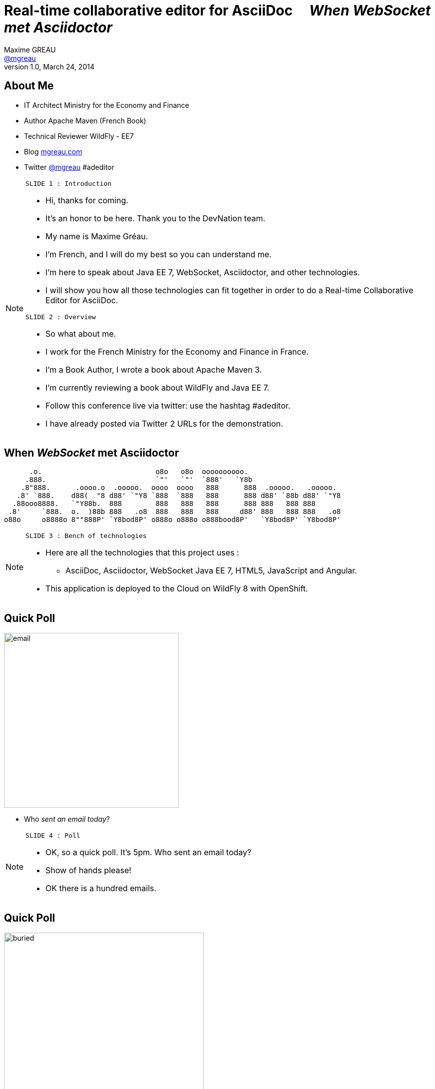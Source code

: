 [[when-websocket-met-asciidoctor]]
[.topic]
= Real-time *collaborative* *editor* for *AsciiDoc* &#160;&#160;&#160; _When WebSocket met Asciidoctor_
Maxime GREAU <http://mgreau.com[@mgreau]>
v1.0, March 24, 2014
:hashtag:  #Asciidoctor #WebSocket #JavaEE7
:copyright: CC BY-SA 2.0
:website: http://asciidoctor.org
:dzslides-aspect: 16-9
:icons: font
:dzslides-style: devnation
:dzslides-fonts: family=Open+Sans:400,700,200,300
:dzslides-transition: fade
:dzslides-highlight: asciidoctor
:language: highlight
:source-highlighter: highlightjs
:imagesdir: ./images


[[slide2]]
[.topic]
== About Me

[.incremental]
* IT Architect [detail]#Ministry for the Economy and Finance#
* Author [detail]#Apache Maven (French Book)#
* Technical Reviewer [detail]#WildFly - EE7#
* Blog [detail]#http://mgreau.com[mgreau.com]#
* Twitter [detail]#https://twitter.com/mgreau[@mgreau] &#35;adeditor#

[NOTE.speaker]
====
----
SLIDE 1 : Introduction
----
* Hi, thanks for coming.
* It's an honor to be here. Thank you to the DevNation team.
* My name is Maxime Gréau.
* I'm French, and I will do my best so you can understand me.

* I'm here to speak about Java EE 7, WebSocket, Asciidoctor, and other technologies.
* I will show you how all those technologies can fit together in order to do a Real-time Collaborative Editor for AsciiDoc.

----
SLIDE 2 : Overview
----
* So what about me.

* I work for the French Ministry for the Economy and Finance in France.
* I'm a Book Author, I wrote a book about Apache Maven 3.
* I'm currently reviewing a book about WildFly and Java EE 7.
* Follow this conference live via twitter: use the hashtag #adeditor.
* I have already posted via Twitter 2 URLs for the demonstration.

====

[[slide3]]
[.topic.logos]
== When _WebSocket_ met *Asciidoctor*

       .o.                           o8o   o8o  oooooooooo.                       
      .888.                          `"'   `"'  `888'   `Y8b                      
     .8"888.      .oooo.o  .ooooo.  oooo  oooo   888      888  .ooooo.   .ooooo.  
    .8' `888.    d88(  "8 d88' `"Y8 `888  `888   888      888 d88' `88b d88' `"Y8 
   .88ooo8888.   `"Y88b.  888        888   888   888      888 888   888 888       
  .8'     `888.  o.  )88b 888   .o8  888   888   888     d88' 888   888 888   .o8 
 o88o     o8888o 8""888P' `Y8bod8P' o888o o888o o888bood8P'   `Y8bod8P' `Y8bod8P'

[NOTE.speaker]
====
----
SLIDE 3 : Bench of technologies
----
* Here are all the technologies that this project uses : 
** AsciiDoc, Asciidoctor, WebSocket Java EE 7, HTML5, JavaScript and Angular. 
* This application is deployed to the Cloud on WildFly 8 with OpenShift.
====

[[slide4]]
[.topic.recap]
== Quick Poll

image::email_only.jpg[email, 350]

* Who _sent an email today_?

[NOTE.speaker]
====
----
SLIDE 4 : Poll
----
* OK, so a quick poll. It's 5pm. Who sent an email today? 
* Show of hands please!
* OK there is a hundred emails.
====

[[slide5]]
[.topic.recap]
== Quick Poll

image::buried_in_paperwork.jpg[buried, 400]

* Who _wrote technical documentation_ in the past two days?

[NOTE.speaker]
====
----
SLIDE 5 : Poll
----
* OK, another poll.
* Who wrote technical documentation in the past two days? You put your hands up too. 
* There is five out of a hundred (5/100).
====


[[slide6]]
[.topic.intro]
== ``Writing documentation has to be _as easy as_ writing email!''


[NOTE.speaker]
====
----
SLIDE 6 : Easy
----
* HERE WE ARE!
* Writing e-mail is easy. We do it all the time. Every day, we respond to dozens of e-mail
and social media messages with Twitter, Facebook.... 
* Writing documentation has to be as easy as writing email!
* How can we write technical documentation in an easy way?
====

[[slide7]]
[.intro.topic]
== Your solution is *AsciiDoc*

[NOTE.speaker]
====
----
SLIDE 7 : AsciiDoc
----
* AsciiDoc was created twelve years ago.
* It was written in Python 2.
====

[[slide8]]
[.topic]
== &#160;

[.statement]
_AsciiDoc_ is... +
lightweight *markup* +
[.push2]#publishing *toolchain*#

image::balloons.jpg[balloons, 170,role="pull-right"]


[NOTE.speaker]
====
----
SLIDE 8 : AsciiDoc
----
* So What is AsciiDoc?

* AsciiDoc is two things:
** Plain-text format for notes, articles, documentation, books, e-books, etc.
** Text processor and toolchain for translating AsciiDoc documents into various formats like PDF, HTML and others.
====

[[slide9]]
[.topic.source]
== AsciiDoc: *Lightweight markup*

[source, asciidoc]
----
= Document Title2
Doc Writer <doc@asciidoc.org>
v1.0, 2013-01-01: Initial version

http://asciidoc.org[AsciiDoc] is a lightweight markup language.

This is the optional preamble (an untitled section body), useful for
writing simple sectionless documents consisting only of a preamble.

NOTE: The abstract, preface, appendix, bibliography, glossary and
index section titles are significant (_specialsections_).

== First section

Document sections start at *level 1* and can nest four levels deep.

* Item 1
* Item 2
----

[NOTE]
[role="speaker"]
====
----
SLIDE 9 : example
----
* so here is an example.
* this is just plain text
* you see a couple of annotations
* the first thing is just the title    
* then we have a paragraph 
* then we have an other section 
* AsciiDoc gets us back to what’s important: *WRITING.*

* It’s a syntax that a human can actually edit and read.
====


[[slide10]]
[.topic]
== &#160;

"Use _AsciiDoc_ for document markup. It's actually _readable_ by humans, _easier to parse_ and more flexible than XML."
-- Linus Torvalds

[NOTE.speaker]
====
----
SLIDE 10 : Linus Torvalds
----
* Why do you need to use AsciiDoc for documentation... BECAUSE Linus Torvalds said it.

* So seriously, AsciiDoc works because:
** It’s readable
** It’s concise
** It’s comprehensive
** It’s extensible
** It produces beautiful output (HTML, PDF, EPUB and more)

* Regarding the other office tools, AsciiDoc gives you the ability to
follow almost the same workflow that you have when writing code:
** refactor the documentation
** do a simple diff on documentation

* It looks like code, you can check it on the source code revising control.

====

[[slide11]]
[.intro.topic]
== What's *Asciidoctor*?

[NOTE.speaker]
====
----
SLIDE 11 : Asciidoctor
----
* Remember what I said earlier.
* AsciiDoc is not really new. 
* It's Python based but there is a new tools since 2012, which is ruby based.
* There are ways to run it inside the JVM. This is Asciidoctor.
====

[[slide12]]
[.topic]
== &#160;

[.statement]
*Asciidoctor* +
A modern, open source implementation of AsciiDoc in [.ruby]#Ruby#

[NOTE.speaker]
====
----
SLIDE 12 : Asciidoctor
----
* Asciidoctor is a modern open-source implementation of AsciiDoc, written in Ruby.
* The idea is : 
** we have a AsciiDoc document
** we have an AsciiDoc processor
** we put the document to the processor
** and VOILA => it comes out as HTML
====


[[slide13]]
[.topic]
== Output *formats*

[.incremental]
* HTML5
* DocBook 4.5 & 5.0
* PDF [detail]#fopub, prawn#
* E-book [detail]#EPUB 3, KF8/MOBI#
* Slides [detail]#deck.js, dzslides, reveal.js#
* Man pages
* *Custom*

[NOTE.speaker]
====
----
SLIDE 13 : Output
----
* So what can Asciidoctor make?
* Asciidoctor can do HTML5, DocBook, PDF, EPUB, and MOBI
* Asciidoctor can do slides like this deck, as well as man pages
* and most important "anything you want"
** you can plug in your own backend so the HTML that you get, is not the HTML that you have to have 
**  Asciidoctor built a document Abstract Syntax Tree (AST), not too different to our source code (when we have classes and methods) 
** so you have the ability to manipulate the document and you can create whatever you want
====

[[slide14]]
[.topic]
== How do I *use* Asciidoctor?

[.incremental]
* Ruby [detail]#asciidoctor, asciidoctor-pdf#
* Java [detail]#asciidoctorj, asciidoctor-maven-plugin#
* Groovy [detail]#asciidoctor-gradle-plugin#
* Javascript [detail]#asciidoctor.js, Chrome/Firefox extension#

[NOTE.speaker]
====
----
SLIDE 14 : Polyglot
----
* The main project is Asciidoctor, implemented in Ruby. 
** asciidoctor-pdf is a native PDF renderer for AsciiDoc built with Asciidoctor and prawn. AsciiDoc direct to PDF.
* So, OK, it's Ruby, but Ruby runs on the JVM thanks to JRuby!!
** There is another project called AsciidoctorJ which is a wrapper on top of plain Asciidoctor using JRuby
so you do not need Ruby to run Asciidoctor, you just need Java
** And from there we can construct any other tools based on the JVM that consumes AsciidoctorJ and in this case we have a maven plugin and a gradle plugin
* You can also run Asciidoctor through JavaScript, Ruby has a transpiler call Opal. Opal transforms Ruby code into Javascript code so you can run Asciidoctor on the browser or anywhere that Javascript can be run.
** There is also a Chrome extension and a Firefox addon
* So we have a POLYGLOT environment here
====


[[slide15]]
[.topic]
== *Who* is using Asciidoctor?

* Frameworks [detail]#Spring, Infinispan, Neo4j#
* Standards [detail]#CDI, Java EE Labs#
* Publishers [detail]#O'Reilly, NFJS#
* Repositories [detail]#GitHub, Bintray#
* and more...

[NOTE.speaker]
====
----
SLIDE 15 : Who uses it
----
* So Asciidoctor is a really new project but it's already much used, in fact we have
** some frameworks which generates their technical documentation with Asciidoctor like Spring, Infinispan and others
** There is already 1 JSR which used Asciidoctor : CDI specification
** there are also some publisher like O'Reilly (enterprise Web Book)
** some repositories like GitHub, in fact you can write your doc file like README with AsciiDoc and you will see the rendered HTML
====


[[slide16]]
[.topic.recap]
== Demo time

Asciidoctor via asciidoctor.js

image::ad-editor-offline.png[Offline mode feature, 500, link="{imagesdir}ad-editor-offline.png"]

[NOTE.speaker]
====
----
SLIDE 16 : DEMO asciidoctor.js
----
* Now let's try a demo
* Local : prepare a server
* Online : http://tinyurl.com/adeditor
* DEMO :
. Present the ad-editor
.. on the left side, you have the AsciiDoc editor based on angular-ui-ace-editor
.. on the top of the screen, you have the navbar which tells you if you are working online or offline
.. in this case we are on offline mode since we just want to use Asciidoctor through asciidoctor.js, so we don't need the server to be started.
.. on the right side, we have the HTML5 rendered view, so here is the HTML5 generated by Opal.js and asciidoctor.js
. so let's go to the demo
.. do a drag and drop (HTML5) with the demo1.adoc
.. render it with Alt+R
.. change mode to "on change"
.. add a title before the first section
.. copy/paste source code to show highlight
.. talk about HTML5 features like storage with indexedDB, drag and drop

CONCLUDE:

* OK that was the demo in order to show how Asciidoctor works with asciidoctor.js and some HTML5 features like drag and drop and storage with IndexedDB.

====

[[slide17]]
[.topic]
== Asciidoctor *resources*

* Website [detail]#http://asciidoctor.org[asciidoctor.org] (blog, user manual, writing guide...)#
* Github [detail]#http://github.com/asciidoctor[github.com/asciidoctor]#
* Forum [detail]#http://discuss.asciidoctor.org[discuss.asciidoctor.org]#
* Twitter [detail]#@asciidoctor @mojavelinux @alexsotob @lightguardjp#

[NOTE.speaker]
====
----
SLIDE 17 : Resources
----
* I conclude this section with list of resources if you want to know more about Asciidoctor.
** so there is the website asciidoctor.org where you can find all the documentation for Asciidoctor with a very complete user-manual.
** You will find all sources on GitHub for Asciidoctor, asciidoctor.js, AsciidoctorJ and so on
** there is a forum and you can follow, on twitter, the guys of the Asciidoctor community project if you want to know more about it.
====

[[slide18]]
[.intro.topic]
== Java EE 7 *WebSocket*

[NOTE.speaker]
====
----
SLIDE 18 : Second part
----
* Now we are getting into the second part of this presentation : Java EE 7 and WebSocket.

* The *Java Platform Enterprise Edition* was released in Version 7 (Java EE 7) in *June 2013*.
* *Java EE 7* always proposes to simplify the work of the developer.
* embraces *HTML5* (WebSocket API, JSON-P API, JAX-RS)
* provide an *even better productivity* to developer (JMS)
* meeting *enterprise demands* (Batch API, Concurrency Utilities)
====

[[slide19]]
[.topic]
== Java EE 7: *Overview*

image::javaee_overview.png[JavaEE7, 610]

[NOTE.speaker]
====
----
SLIDE 19 : JavaEE7
----
* Java EE 7 is :
**  4 newest specifications : *+Java API for WebSocket 1.0+*, *+Java API for JSON Processing 1.0+* , *+Batch Applications 1.0+* and *+Concurrency Utilities for Java EE 1.0+*
* 3 specifications with major updates : *+JMS 2.0+*, *+JAX-RS 2.0+* and *+EL 3.0+*	
* and 6 specifications with minor updates : *+JPA 2.1+*, *+Servlet 3.1+*, *+EJB 3.2+*, *+CDI 1.1+*, *+JSF 2.2+* and *+Bean Validation 1.1+*
====

[[slide20]]
[.topic]
== HTTP

* half-duplex
* verbose
* hack for server push

[NOTE.speaker]
====
----
SLIDE 20 : HTTP
----
* HTTP is the standard protocol for the Web, it's very effective for a lot of use cases but there are some basics issues with HTTP:

* HTTP is a Half-duplex protocol :
** the client initiate  : the Client send a request to the server, server processes the request, it generates the response and send it back to the client
** there is no way for the server to say : "hey I have some information that I want to send to you"
* HTTP is a verbose protocol:
** even if you want to send a simple hello world message ; 
** the problem is that those request/response are typically generated by browser and app server, and they want to send a whole bunch of information 
* server push : server has no way to tell to client  "I have some data and I want to push it to you"

* HTTP is well but there is some limitations.
* So for interactive Web Site, HTTP is  inefficient, wasteful and complex
====


[[slide21]]
[.topic]
== &#160;

"WebSocket is a _full-duplex_ _bi-directional_ protocol, over a _Single TCP Connection_."
-- Arun Gupta, Red Hat

[NOTE.speaker]
====
----
SLIDE 21 : Definition
----
* A very simple one line definition for WebSocket is : "...."
* it's full duplex : because client can send to server and server to client independent of each other
* it's bi-directional : that means a client can send a message to server and a server can send a message to client, so both ways, that's bidirectionnal protocol
* the best part is : it is over a single TCP connection 
** for every HTTP connection, there is a new TCP connection that is being initiated , yes there is HTTP keep alive and things like that but application can not rely on keep-alive..

* HTTP specification by itself define how you can upgrade a protocol.
* it says you have a HTTP protocol, you send me a couple of headers as part of the request then I will upgraded to other HTTP protocol or other protocol

* We will use this HTTP upgrade mechanism and upgrade from HTTP to WebSocket.
but once the HTTP connection and underline TCP connection are upgraded to a websocket is like opening a socket over the Internet. We can exchange infinite amount of messages until one of them say "I'm done, I don't want to talk anymore"
====

[[slide22]]
[.topic]
== WebSocket

* WebSocket Protocol [detail]#IETF - RFC6455#
* Javascript API [detail]#W3C#
* Java API for WebSocket [detail]#JSR 356#

[NOTE.speaker]
====
----
SLIDE 22 : 3 things
----
When we talk about WebSocket, there are 2 concepts we talk about
- one is a protocol, the protocol by itself means how does under wire format look like.
In WebSocket you have a protocol that is define by RFC 6455, this is about a three years old protocol now, you can search for the document and that will tell you exactly how the protocol looks like. 

it define exactly how the frames look like.

It's a very lean protocol, there is only a 2 byte of overhead basically says : it's text data or binary data AND then it says its a control frame or a data frame. so it's not a lot of overhead.

then It also defines how the upgrade mechanism is gonna look like.

- when you are building a WebSocket application, you are most likely building a web application, so W3C has define a Javascript API

====

[[slide23]]
[.topic]
== WebSocket Protocol lifecycle

image::devnation_websocket_protocol.png[lifecycle, 460, role="middle"]

[NOTE.speaker]
====
----
SLIDE 23 : Lifecycle
----
As shown in the diagram below, the *WebSocket protocol works in two phases* named :

. *+handshake+ (open and close)*
. *+data transfer+*
====

[[slide24]]
[.topic.source]
== WebSocket Protocol - Handshake 

Request
[source, text]
----
GET /ad-editor/adoc/1234 HTTP/1.1     # <1>
Host: wildfly-mgreau.rhcloud.com:8000  # <2>    
Upgrade: websocket  # <3>
Connection: Upgrade # <4>
Origin: http://wildfly-mgreau.rhcloud.com
Sec-WebSocket-Key:0EK7XmpTZL341oOh7x1cDw==
Sec-WebSocket-Version:13
----

*Response*
[source, text]
----
HTTP/1.1 101 Switching Protocols 
Connection:Upgrade
Sec-WebSocket-Accept:SuQ5/hh0kStSr6oIzDG6gRfTx2I=
Upgrade:websocket 
----

[NOTE.speaker]
====
----
SLIDE 24 : Handshake
----

====

[[slide25]]
[.topic.source]
== Javascript WebSocket API example

[source,javascript]
----
var wsUri = "ws://echo.websocket.org/";
function testWebSocket() {
        websocket = new WebSocket(wsUri);
        websocket.onopen = function(evt) { onOpen(evt) };
        websocket.onclose = function(evt) { onClose(evt) };
        websocket.onmessage = function(evt) { onMessage(evt) };
        websocket.onerror = function(evt) { onError(evt) }; }
}
function onOpen(evt) {
        writeToScreen("CONNECTED");
        doSend("WebSocket rocks");
}
function onClose(evt) {
        writeToScreen("DISCONNECTED");
}
function onMessage(evt) {
        writeToScreen('<span >RESPONSE: ' + evt.data+'</span>');
        websocket.close();
}
----

[NOTE.speaker]
====
----
SLIDE 25 : Javascript API
----

====

[[slide26]]
[.topic]
== Java API for WebSocket - JSR356

* Server and Client Endpoint
** 'Annotated' [detail]#`@ServerEndpoint` `@ClientEndpoint`#
** 'Programmatic' [detail]#`Endpoint`#
* Send and consume messages
** 'all types' [detail]#`text, binary or control msg`#
** 'as Java Objects' [detail]#`Encoders Decoders`#
** send 'synchronously' / 'asynchronously' 

[NOTE.speaker]
====
----
SLIDE 26 : Java API
----
*
** take a POJO, put an annotation @ServerEndpoint
** With programmatic endpoint, you can do Handshake negotiation
* 
====

[[slide27]]
[.topic.source]
== Java API - JSR356 - *@ServerEndpoint*

[source,java]
.+EchoServer.java+
----
import javax.websocket.OnMessage;
import javax.websocket.ServerEndpoint;

@ServerEndpoint("/echo") 
public class EchoServer {

        @OnMessage 
        public String handleMessage(String message){
                return "Thanks for the message: " + message;
        }
}

----

[NOTE.speaker]
====
----
SLIDE 27 : Java API sample
----
* So let's take a look how does a very trivial example looks like.
* I have my public class EchoServer over here and here I have a simple method which takes a parameter message, concatenate it and return a String paramter.
* So How do I make it a WebSocket Server Endpoint ?
** You just need to add that simple @ServerEndpoint annotation, you don't need deployment descriptor at all. Of course you nedd to specify the URI on where the endpoint is gonna be to listen, so here is the URI
** Then when you have your server endpoint, you want to receive messages and then you want to call some of your business method and that method is being identify by adding @OnMessage annotation.

* So here whenever a client calls this WebSocket Endpoint at the URI /echo, we call this businness method and it is a text payload that is being received, it is mapped to String, concatenate it and then return the response back.

* We talk about that WebSocket is only one way messages, so effectively this API is allowing you to program standard Java application and under the wire, the server receive the request from client, it processes the response, generate a new message and send it from server to  client.

====

[[slide28]]
[.topic]
== Java API - JSR356 - Annotations

[cols="2", options="autowidth"] 
|===
|'@ServerEndpoint' &#160;
| POJO -> Server Endpoint
|'@ClientEndpoint'
| POJO -> Client Endpoint
|'@OnOpen'
|Intercepts open events
|'@OnMessage'
|Intercepts message events
|'@OnClose'
|Intercepts close events
|'@OnError'
|Intercepts error events
|===

[NOTE.speaker]
====
----
SLIDE 28 : JSR356 Annotations
----
* So let's take a look at the others Annotations that are available as part of the API itself
* of course @ServerEndpoint
** now if you want to convert your POJO to a client Endpoint, just put the @ClientEndpoint annotation
** the differences between thoses 2 annotations is that Server Endpoint is listening to a URL so you have to specify the URI but as a Client Endpoint doesn't listen for a request, so there is no URI parameter for @ClientEndpoint annotation 
* We already talk about @OnMessage
* and just like my Javascript API, I have callback handlers @OnOpen, @OnError, @OnClose.
====

[[slide29]]
[.intro.topic]
== *ad-editor* &#10; Demo & Code

[NOTE.speaker]
====
----
SLIDE 29 : Demo/Code
----

====

[[slide30]]
[.topic.recap]
== Demo time

[detail]#Asciidoctor via AsciidoctorJ and WebSocket#

http://tinyurl.com/adeditor [detail]##adeditor#

image::collaborative-editor.gif[Collaborative-editor, 500, link="{demo-url}collaborative-editor.gif"]

[NOTE.speaker]
====
----
SLIDE 30 : Demo/Code
----

====


[[slide31]]
[.topic]
== How does ad-editor work ?

image::ad-editor-archi.png[ad-editor archi, 550, link="{demo-url}ad-editor-archi.png"]

[NOTE.speaker]
====
----
SLIDE 31 : Archi
----
* Explain the schema
====



[[slide32]]
[.topic.source]
== ad-editor : *API Javascript send Message -> Java API*

[source,javascript]
.+services.js+
----
app.factory('WebSocketService', function($window) {
    ...
    // Send an adoc source to see the generated output back
    service.sendAdocSource = function(idAdoc, source, writer, backend) {
        var wsUrl;
        ...
        var websocket = new WebSocket(wsUrl);
    
        var jsonObj = {"type" : backend, "source" : source, "writer": writer};
        websocket.send(JSON.stringify(jsonObj));
    };
    ...
});
----	

[NOTE.speaker]
====
----
SLIDE 32 : Javascript API
----
* Here we are into an Angular service and we are using the Javascript WebSocket API in order to send the AsciiDoc to 
the server endpoint.
====

[[slide33]]
[.topic.source]
== ad-editor : *Java API  @ServerEndpoint*

[source,java]
----
@ServerEndpoint(value = "/adoc/{adoc-id}",              <1>
    decoders = { MessageDecoder.class },                <2>
    encoders = { AsciidocMessageEncoder.class ... })    <3>
public class WWSMADEndpoint {
    
    static Set<Session> peers = Collections             <4>
                                    .synchronizedSet(new HashSet<Session>());
    @Inject @Backend("html5")
    Event<AsciidocMessageEvent> html5Event;             <5>
    
    @OnMessage                                                         
    public void message(AsciidocMessage msg, Session session,             <6>
                                    @PathParam("adoc-id") String adocId) {
        AsciidocMessageEvent event = 
                        new AsciidocMessageEvent(session, adocId, msg);
        ...
        html5Event.fire(event);         <7>
    }
}	
----

[NOTE.speaker]
====
----
SLIDE 33 : Java API Endpoint
----
* <1> : OK so first I have the @ServerEndpoint annotation with the path URI and the adoc dash id parameter
* <2> : we define a decoder which give us the possibility to work with an POJO which will be processing into 
JSON format with JSON-P API
* <3> : we define an encoder in order to transform the JSON that you saw in the previous slide
* <4> : in the number four you can see all the session represented all the peers
* <5> : then we have 
====


[[slide34]]
[.topic.source]
== ad-editor : *CDI and AsciidoctorJ*

[source,java]
.+AsciidocMessageConsumer.java+
----
public class AsciidocMessageConsumer {
	
    @Inject
    AsciidoctorProcessor processor; <1>

    public void html5RenderedEvent(@Observes @Backend("html5")          <2>
                                               AsciidocMessageEvent event){
        OutputMessage html;
        ...
        html.setContent(
            processor.renderAsDocument(event.msg.getAdocSource())); <3>
            
        // send the new HTML version to all connected peers
        WWSMADEndpoint.sendMessage(html, event.id);  <4>
    }
}	
----

[NOTE.speaker]
====
----
SLIDE 34 : CDI Consumer and AsciidoctorJ processor
----
* <1> We inject the AsciidoctorProcessor instance
====

[[slide35]]
[.topic.source]
== ad-editor : *API Java send -> API Javascript Consume*

[source,java]
----
@ServerEndpoint(value = "/adoc/{adoc-id}",              <1>
    decoders = { MessageDecoder.class }...                <2>
public class WWSMADEndpoint {
    ...
    public static void sendMessage(Message msg, String adocId) {
        for (Session session : peers) {
            ...
            session.getAsyncRemote().sendObject(msg);   <3>
        }
    }
}    
----

[source,javascript]
----
app.controller("adEditorCtrl", function($scope, WebSocketService) {
    WebSocketService.subscribe(function(id, message) {
        var obj = JSON.parse(message);
        $scope.space[id].html5 = obj.data;
    });
});    
----	

[NOTE.speaker]
====
----
SLIDE 35 : ad Endpoint
----
* Here we are into an Angular service and we are using the Javascript WebSocket API in order to send the AsciiDoc to 
the server endpoint.
====

[[slide36]]
[.intro.topic]
== What about a *Killer feature* ?

[NOTE.speaker]
====
----
SLIDE 36 : Killer feature
----
* OK so I'm pretty sure that you already love Asciidoctor, WebSocket and so ad-editor, am I right ?
So do you want a killer feature ? yes, OK let's go...
====

[[slide37]]
[.topic]
== Asciidoctor *AST* Transformation

[.incremental]
* Asciidoctor -> *AST feature*...
* easy to render *one part* of the document...
*  and we can render *HTML5 slides*... 
* and we have the *WebSocket protocol*...

[NOTE.speaker]
====
----
SLIDE 37 : AST
----
* Remember that I said that Asciidoctor provide an AST (Abstract syntax tree) feature. 
* So that means that you can do a lot of things with the document
like render only a selected part of it. 
* Plus Asciidoctor can render slides, 
* Plus; we have WebSocket which provide a full-duplex bi-directional protocol...
====


[[slide38]]
[.topic.recap]
== Demo-time
http://tinyurl.com/webinar85

SpaceID : 85

[.statement]
*Start your engine*

[NOTE.speaker]
====
----
SLIDE 38 : DEMO
----
* Prepare your smart phone : iPhone, Android, whatever you have
* Prepare your laptop, your iPad
* Access to this URL and connect with your name and the ID 85 and just wait
** code asciidoctor for daft punk
video::-SfXIRHbHKU[youtube, 640, 360, start=60, options=autoplay]
====

[[slide39]]
[.topic]
== What's next for ad-editor ?

* GitHub workflow
* PDF renderer
* OAuth
* Chat (audio, text)
* ... Pull requests are welcome :)

[NOTE.speaker]
====
----
SLIDE 39 : What's next
----
* What's next for this project ?
* a lot of new features will happen like GitHub workflow, feedback are welcome and pull request too
====


[[slide40]]
[.topic]
== Thanks to...

* &#160; [detail]#@alexsotob#
* &#160; &#160; [detail]#@tgrall#
* &#160; [detail]#@arungupta#
* &#160; &#160; [detail]#@mojavelinux#

[NOTE.speaker]
====
----
SLIDE 40 : Thanks to
----
* Thanks to some guys who help me for this presentation : alex, dan, arun and tug
====

[[slide41]]
[.ending]
== Thank You

http://github.com/mgreau/when-websocket-met-asciidoctor[when-websocket-met-asciidoctor on Github]

[role="footer"]
Maxime Gréau - @mgreau

[NOTE.speaker]
====
----
SLIDE 41 : Thank YOU
----
* Thank you. I hope that this presentation was great.
* We have a couple of minutes, are there any questions ?
=======

* Questions :
** WebSocket
*** security => like servlet protocol + wss
*** scalability => based on TCP connection so on open file limit on linux (1 Million)

** adeditor
*** why don't let the browser processing the AsciiDoc
====



